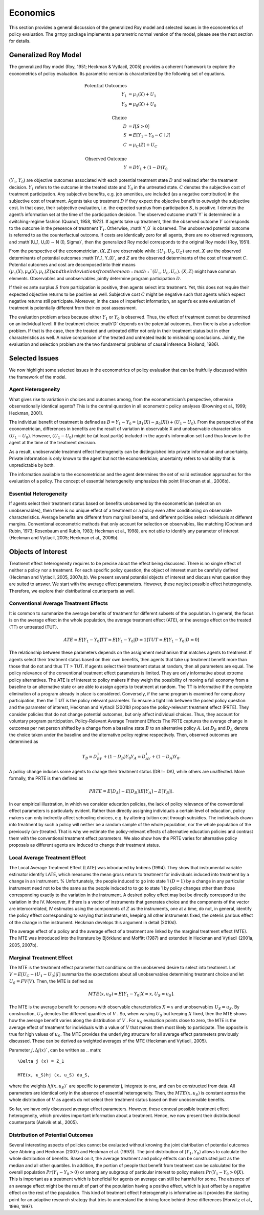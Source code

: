Economics
=========

This section provides a general discussion of the generalized Roy model and selected issues in the econometrics of policy evaluation. The ``grmpy`` package implements a parametric normal version of the model, please see the next section for details.

Generalized Roy Model
*********************

The generalized Roy model (Roy, 1951; Heckman & Vytlacil, 2005) provides a coherent framework to explore the econometrics of policy evaluation. Its parametric version is characterized by the following set of equations.


.. math::
    \text{Potential Outcomes} &  \\
    Y_1 & = \mu_1(X) + U_1 \\
    Y_0 & = \mu_0(X) + U_0 \\
        & \\
    \text{Choice} &  \\
    D & = I[S  > 0 ] \\
    S & = E[Y_1 - Y_0 - C \mid \mathcal{I}] \\
    C & = \mu_C(Z) + U_C \\
    & \\
    \text{Observed Outcome} &  \\
    Y & = D Y_1 + (1 - D) Y_0

:math:`(Y_1, Y_0)` are objective outcomes associated with each potential treatment state :math:`D` and realized after the treatment decision. :math:`Y_1` refers to the outcome in the treated state and :math:`Y_0` in the untreated state. :math:`C` denotes the subjective cost of treatment participation. Any subjective benefits, e.g. job amenities, are included (as a negative contribution) in the subjective cost of treatment. Agents take up treatment :math:`D` if they expect the objective benefit to outweigh the subjective cost. In that case, their subjective evaluation, i.e. the expected surplus from participation :math:`S`, is positive. I denotes the agent’s information set at the time of the participation decision. The observed outcome :math`Y` is determined in a switching-regime fashion (Quandt, 1958, 1972). If agents take up treatment, then the observed outcome :math:`Y` corresponds to the outcome in the presence of treatment :math:`Y_1`. Otherwise, :math`Y_0` is observed. The unobserved potential outcome is referred to as the counterfactual outcome. If costs are identically zero for all agents, there are no observed regressors, and :math`(U_1, U_0) ∼ N (0, \Sigma)`, then the generalized Roy model corresponds to the original
Roy model (Roy, 1951).

From the perspective of the econometrician, :math:`(X, Z)` are observable while ::math:`(U_1, U_0, U_C)` are not. :math:`X` are the observed determinants of potential outcomes :math`(Y_1, Y_0)`, and :math:`Z` are the observed determinants of the cost of treatment :math:`C`. Potential outcomes and cost are decomposed into their means :math:`(\mu_1(X), \mu_0(X), \mu_C(Z)) and their deviations from the mean :math:`(U_1, U_0, U_C)`. :math:`(X, Z)` might have common elements. Observables and unobservables jointly determine program participation :math:`D`.

If their ex ante surplus :math:`S` from participation is positive, then agents select into treatment. Yet, this does not require their expected objective returns to be positive as well. Subjective cost :math:`C` might be negative such that agents which expect negative returns still participate. Moreover, in the case of imperfect information, an agent’s ex ante evaluation of treatment is potentially different from their ex post assessment.

The evaluation problem arises because either :math:`Y_1` or :math:`Y_0` is observed. Thus, the effect of treatment cannot be determined on an individual level. If the treatment choice :math`D` depends on the potential outcomes, then there is also a selection problem. If that is the case, then the treated and untreated differ not only in their treatment status but in other characteristics as well. A naive comparison of the treated and untreated leads to misleading conclusions. Jointly, the evaluation and selection problem are the two fundamental problems of causal inference (Holland, 1986).

Selected Issues
***************

We now highlight some selected issues in the econometrics of policy evaluation that can be fruitfully discussed within the framework of the model.

Agent Heterogeneity
-------------------

What gives rise to variation in choices and outcomes among, from the econometrician’s perspective, otherwise observationally identical agents? This is the central question in all econometric policy analyses (Browning et al., 1999; Heckman, 2001).

The individual benefit of treatment is defined as :math:`B = Y_1 − Y_0 = (\mu_1(X) − \mu_0(X)) + (U_1 − U_0)`. From the perspective of the econometrician, differences in benefits are the result of variation in observable X and unobservable characteristics :math:`(U_1 − U_0)`. However, :math:`(U_1 − U_0)` might be (at least partly) included in the agent’s information set I and thus known to the agent at the time of the treatment decision.

As a result, unobservable treatment effect heterogeneity can be distinguished into private information and uncertainty. Private information is only known to the agent but not the econometrician; uncertainty refers to variability that is unpredictable by both.

The information available to the econometrician and the agent determines the set of valid estimation approaches for the evaluation of a policy. The concept of essential heterogeneity emphasizes this point (Heckman et al., 2006b).

Essential Heterogeneity
-----------------------

If agents select their treatment status based on benefits unobserved by the econometrician (selection on unobservables), then there is no unique effect of a treatment or a policy even after conditioning on observable characteristics. Average benefits are different from marginal benefits, and different policies select individuals at different margins. Conventional econometric methods that only account for selection on observables, like matching (Cochran and Rubin, 1973; Rosenbaum and Rubin, 1983; Heckman et al., 1998), are not able to identify any parameter of interest (Heckman and Vytlacil, 2005; Heckman et al., 2006b).

Objects of Interest
*******************

Treatment effect heterogeneity requires to be precise about the effect being discussed. There is no single effect of neither a policy nor a treatment. For each specific policy question, the object of interest must be carefully defined (Heckman and Vytlacil, 2005, 2007a,b). We present several potential objects of interest and discuss what question they are suited to answer. We start with the average effect parameters. However, these neglect possible effect heterogeneity. Therefore, we explore their distributional counterparts as well.

Conventional Average Treatment Effects
--------------------------------------

It is common to summarize the average benefits of treatment for different subsets of the population. In general, the focus is on the average effect in the whole population, the average treatment effect (ATE), or the average effect on the
treated (TT) or untreated (TUT).

.. math::
    ATE = E [Y_1 − Y_0]
    TT = E [Y_1 − Y_0 | D = 1]
    TUT = E [Y_1 − Y_0 | D = 0]

The relationship between these parameters depends on the assignment mechanism that matches agents to treatment. If agents select their treatment status based on their own benefits, then agents that take up treatment benefit more than those that do not and thus TT > TUT. If agents select their treatment status at random, then all parameters are equal. The policy relevance of the conventional treatment effect parameters is limited. They are only informative about extreme policy alternatives. The ATE is of interest to policy makers if they weigh the possibility of moving a full economy from a baseline to an alternative state or are able to assign agents to treatment at random. The TT is informative if the complete elimination of a program already in place is considered. Conversely, if the same program is examined for
compulsory participation, then the T UT is the policy relevant parameter. To ensure a tight link between the posed policy question and the parameter of interest, Heckman
and Vytlacil (2001b) propose the policy-relevant treatment effect (PRTE). They consider policies that do not change potential outcomes, but only affect individual choices. Thus, they account for voluntary program participation. Policy-Relevant Average Treatment Effects The PRTE captures the average change in outcomes per net person shifted by a change from a baseline state :math:`B` to an alternative policy :math:`A`. Let :math:`D_B` and :math:`D_A` denote the choice taken under the baseline and the alternative policy regime
respectively. Then, observed outcomes are determined as

.. math::
    Y_B = D_BY_1 + (1 − D_B)Y_0
    Y_A = D_AY_1 + (1 − D_A)Y_0.

A policy change induces some agents to change their treatment status (DB != DA), while others are unaffected. More formally, the PRTE is then defined as

.. math::
    PRTE = E[D_A] − E[D_B](E[Y_A] − E[Y_B]).

In our empirical illustration, in which we consider education policies, the lack of policy relevance of the conventional effect parameters is particularly evident. Rather than directly assigning individuals a certain level of education, policy makers can only indirectly affect schooling choices, e.g. by altering tuition cost through subsidies. The individuals drawn into treatment by such a policy will neither be a random sample of the whole population, nor the whole population of
the previously (un-)treated. That is why we estimate the policy-relevant effects of alternative education policies and contrast them with the conventional treatment effect parameters. We also show how the PRTE varies for alternative policy proposals as different agents are induced to change their treatment status.

Local Average Treatment Effect
------------------------------

The Local Average Treatment Effect (LATE) was introduced by Imbens (1994). They show that instrumental variable estimator identify LATE, which measures the mean gross return to treatment for individuals induced into treatment by a change in an instrument.
%
Unfortunately, the people induced to go into state 1 :math:`(D=1)` by a change in any particular instrument need not to be the same as the people induced to to go to state 1 by policy changes other than those corresponding exactly to the variation in the instrument. A desired policy effect may bot be directly correspond to the variation in the IV. Moreover, if there is a vector of instruments that generates choice and the components of the vector are intercorrelated, IV estimates using the components of :math:`Z` as the instruments, one at a time, do not, in general, identify the policy effect corresponding to varying that instruments, keeping all other instruments fixed, the ceteris paribus effect of the change in the instrument. Heckman develops this argument in detail (2010d).

The average effect of a policy and the average effect of a treatment are linked by the marginal treatment effect (MTE). The MTE was introduced into the literature by Björklund and Moffitt (1987) and extended in Heckman and Vytlacil (2001a, 2005, 2007b).

Marginal Treatment Effect
--------------------------

The MTE is the treatment effect parameter that conditions on the unobserved desire to select into treatment. Let :math:`V = E[U_C − (U_1 − U_0) | I ]` summarize the expectations about all unobservables determining treatment choice and let :math:`U_S = FV (V)`. Then, the MTE is defined as

.. math::
    MTE(x, u_S) = E [ Y_1 − Y_0 | X = x, U_S = u_S] .

The MTE is the average benefit for persons with observable characteristics :math:`X = x` and unobservables :math:`U_S = u_S`. By construction, :math:`U_S` denotes the different quantiles of :math:`V` . So, when varying :math:`U_S` but keeping :math:`X` fixed, then the MTE shows how the average benefit varies along the distribution of :math:`V` . For :math:`u_S` evaluation points close to zero, the MTE is the average effect of treatment for individuals with a value of :math:`V` that makes them most likely to participate. The opposite is true for high values of :math:`u_S`.
The MTE provides the underlying structure for all average effect parameters previously discussed. These can be derived as weighted averages of the MTE (Heckman and Vytlacil, 2005).

Parameter :math:`j, \Delta j (x)``, can be written as
.. math::

    \Delta j (x) = Z_1

    MTE(x, u_S)hj (x, u_S) du_S,

where the weights :math:`hj (x, u_S)`` are specific to parameter j, integrate to one, and can be constructed from data. All parameters are identical only in the absence of essential heterogeneity. Then, the :math:`MTE(x, u_S)` is constant across the whole distribution of :math:`V` as agents do not select their treatment status based on their unobservable benefits.

So far, we have only discussed average effect parameters. However, these conceal possible treatment effect heterogeneity, which provides important information about a treatment. Hence, we now present their distributional counterparts (Aakvik et al., 2005).

Distribution of Potential Outcomes
----------------------------------

Several interesting aspects of policies cannot be evaluated without knowing the joint distribution of potential outcomes (see Abbring and Heckman (2007) and Heckman et al. (1997)). The joint distribution of :math:`(Y_1, Y_0)` allows to calculate the whole distribution of benefits. Based on it, the average treatment and policy effects can be
constructed just as the median and all other quantiles. In addition, the portion of people that benefit from treatment can be calculated for the overall population :math:`Pr(Y_1 − Y_0 > 0)` or among any subgroup of particular interest to policy makers :math:`Pr(Y_1 −Y_0 > 0 | X)`. This is important as a treatment which is beneficial for agents on average can still be harmful for some. The absence of an average effect might be the result of part of the population having a positive effect, which is just offset by a negative effect on the rest of the population. This kind of treatment effect heterogeneity is informative as it provides the starting point for an adaptive research strategy that tries to understand the driving force behind these differences (Horwitz et al., 1996, 1997).
